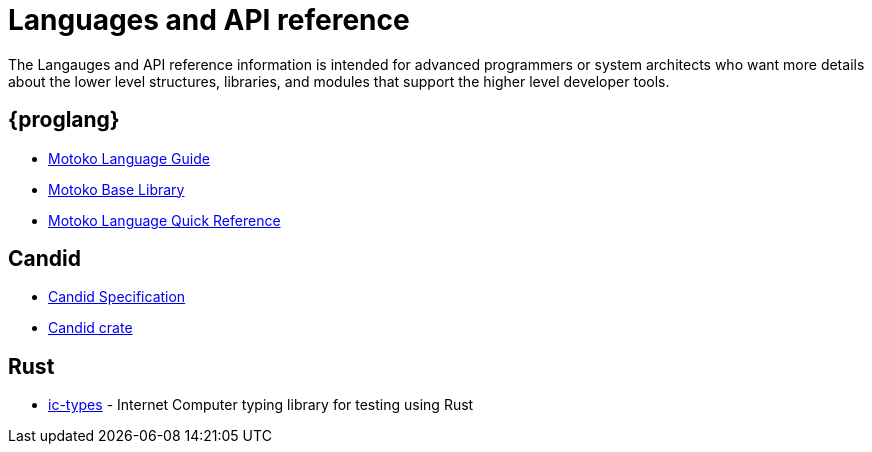 = Languages and API reference
ifdef::env-github,env-browser[:outfilesuffix:.adoc]

The Langauges and API reference information is intended for advanced programmers or system architects who want more details about the lower level structures, libraries, and modules that support the higher level developer tools.

== {proglang}

* link:language-guide/motoko{outfilesuffix}[Motoko Language Guide]
* link:base-libraries/stdlib-intro{outfilesuffix}[Motoko Base Library]
* link:language-guide/language-manual{outfilesuffix}[Motoko Language Quick Reference]

== Candid

* link:candid-spec/IDL{outfilesuffix}[Candid Specification]
* link:https://docs.rs/candid[Candid crate]

////
== JavaScript

* TBD
////

== Rust

* link:https://crates.io/crates/ic-types[ic-types] - Internet Computer typing library for testing using Rust

////
== AssemblyScript
////
